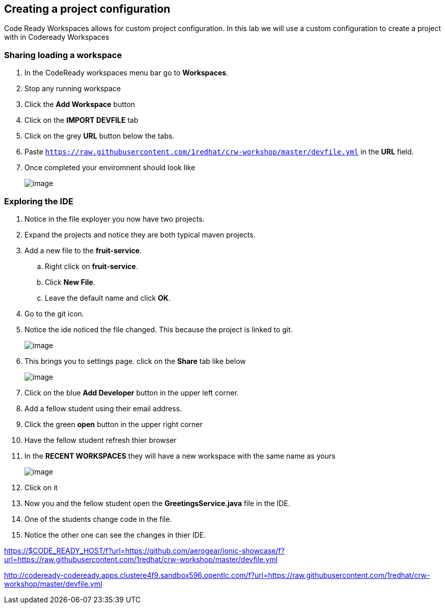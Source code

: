 [[devfile]]
== Creating a project configuration
Code Ready Workspaces allows for custom project configuration.  In this lab we will use a custom configuration to create a project with in Codeready Workspaces


=== Sharing loading a workspace
. In the CodeReady workspaces menu bar go to *Workspaces*.
. Stop any running workspace
. Click the *Add Workspace* button
. Click on the *IMPORT DEVFILE* tab
. Click on the grey *URL* button below the tabs.
. Paste `https://raw.githubusercontent.com/1redhat/crw-workshop/master/devfile.yml` in the *URL* field.
. Once completed your enviromnent should look like
+
image::devfile-ide.png[image]


=== Exploring the IDE 
. Notice in the file exployer you now have two projects.
. Expand the projects and notice they are both typical maven projects.
. Add a new file to the *fruit-service*.
.. Right click on *fruit-service*.
.. Click *New File*.
.. Leave the default name and click *OK*.
. Go to the git icon.
. Notice the ide noticed the file changed.  This because the project is linked to git.
+
image::devfile-git.png[image]










. This brings you to settings page.  click on the *Share* tab like below
+
image::share.png[image]
+
. Click on the blue *Add Developer* button in the upper left corner.
. Add a fellow student using their email address.
. Click the green *open* button in the upper right corner
. Have the fellow student refresh thier browser
. In the *RECENT WORKSPACES* they will have a new workspace with the same name as yours
+
image::recent-workspace.png[image]
+
. Click on it
. Now you and the fellow student open the *GreetingsService.java* file in the IDE.
. One of the students change code in the file. 
. Notice the other one can see the changes in thier IDE.


https://$CODE_READY_HOST/f?url=https://github.com/aerogear/ionic-showcase/f?url=https://raw.githubusercontent.com/1redhat/crw-workshop/master/devfile.yml

http://codeready-codeready.apps.clustere4f9.sandbox596.opentlc.com/f?url=https://raw.githubusercontent.com/1redhat/crw-workshop/master/devfile.yml